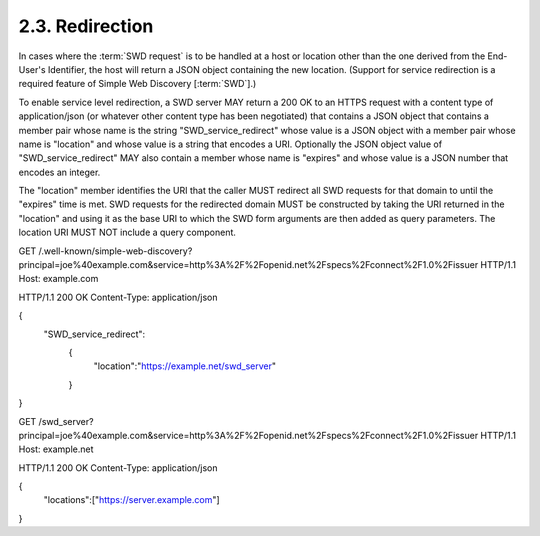 2.3.  Redirection
----------------------------------------

In cases 
where the :term:`SWD request` is to be handled at a host or location 
other than the one derived from the End-User's Identifier, 
the host will return a JSON object containing the new location. 
(Support for service redirection is a required feature of Simple Web Discovery [:term:`SWD`].)

To enable service level redirection, 
a SWD server MAY return a 200 OK to an HTTPS request with a content type of application/json 
(or whatever other content type has been negotiated) 
that contains a JSON object that contains a member pair whose name is the string "SWD_service_redirect" whose value is a JSON object with a member pair whose name is "location" and whose value is a string that encodes a URI. Optionally the JSON object value of "SWD_service_redirect" MAY also contain a member whose name is "expires" and whose value is a JSON number that encodes an integer.

The "location" member identifies the URI that the caller MUST redirect all SWD requests for that domain to until the "expires" time is met. SWD requests for the redirected domain MUST be constructed by taking the URI returned in the "location" and using it as the base URI to which the SWD form arguments are then added as query parameters. The location URI MUST NOT include a query component.

GET /.well-known/simple-web-discovery?principal=joe%40example.com&service=http%3A%2F%2Fopenid.net%2Fspecs%2Fconnect%2F1.0%2Fissuer HTTP/1.1
Host: example.com

HTTP/1.1 200 OK
Content-Type: application/json

{
 "SWD_service_redirect":
  {
   "location":"https://example.net/swd_server"
  }
}

GET /swd_server?principal=joe%40example.com&service=http%3A%2F%2Fopenid.net%2Fspecs%2Fconnect%2F1.0%2Fissuer HTTP/1.1
Host: example.net

HTTP/1.1 200 OK
Content-Type: application/json

{
 "locations":["https://server.example.com"]
}



